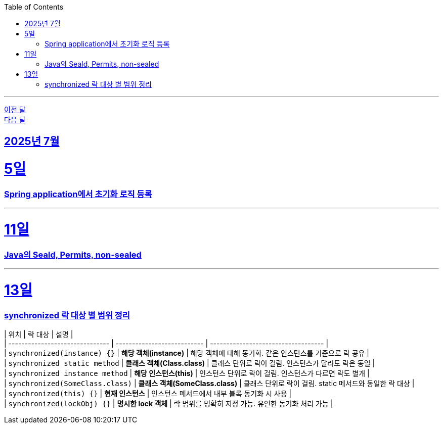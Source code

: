 // Metadata:
:description: Week I Learnt
:keywords: study, til, lwil
// Settings:
:doctype: book
:toc: left
:toclevels: 4
:sectlinks:
:icons: font
:hardbreaks:

---
https://github.com/picbel/WIL/blob/main/2025/06/wil.adoc[이전 달]
https://github.com/picbel/WIL/blob/main/2025/08/wil.adoc[다음 달]

[[section-202507]]
== 2025년 7월

[[section-202507-5일]]
5일
===
### Spring application에서 초기화 로직 등록

---
[[section-202507-11일]]
11일
===
### Java의 Seald, Permits, non-sealed

---
[[section-202507-13일]]
13일
===
### synchronized 락 대상 별 범위 정리

| 위치                              | 락 대상                        | 설명                                  |
| ------------------------------- | --------------------------- | ----------------------------------- |
| `synchronized(instance) {}`     | **해당 객체(instance)**         | 해당 객체에 대해 동기화. 같은 인스턴스를 기준으로 락 공유   |
| `synchronized static method`    | **클래스 객체(Class.class)**     | 클래스 단위로 락이 걸림. 인스턴스가 달라도 락은 동일      |
| `synchronized instance method`  | **해당 인스턴스(this)**           | 인스턴스 단위로 락이 걸림. 인스턴스가 다르면 락도 별개     |
| `synchronized(SomeClass.class)` | **클래스 객체(SomeClass.class)** | 클래스 단위로 락이 걸림. static 메서드와 동일한 락 대상 |
| `synchronized(this) {}`         | **현재 인스턴스**                 | 인스턴스 메서드에서 내부 블록 동기화 시 사용           |
| `synchronized(lockObj) {}`      | **명시한 lock 객체**             | 락 범위를 명확히 지정 가능. 유연한 동기화 처리 가능      |

